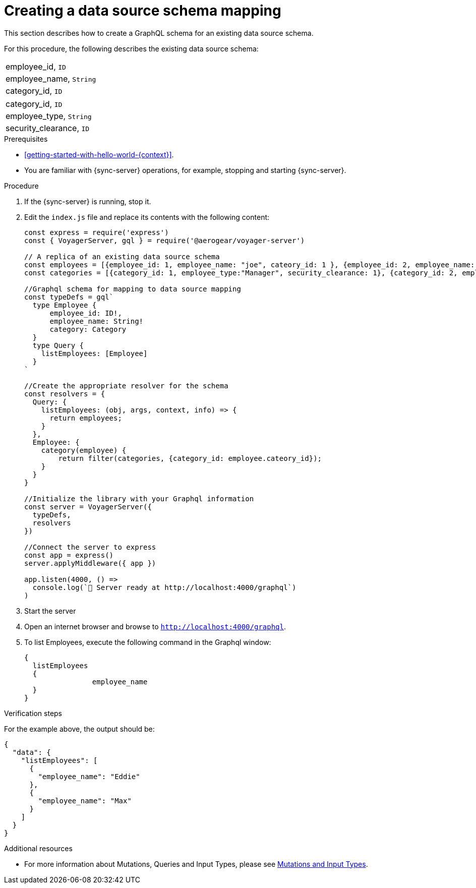 [id="server-creating-a-datasource-schema-mapping-{context}"]
= Creating a data source schema mapping

This section describes how to create a GraphQL schema for an existing data source schema.

For this procedure, the following describes the existing data source schema:

[.Employee]
|===
| employee_id, `ID`
| employee_name, `String`
| category_id, `ID`
|===

[.Category]
|===
| category_id, `ID`
| employee_type, `String`
| security_clearance, `ID`
|===

.Prerequisites

* xref:getting-started-with-hello-world-{context}[].
* You are familiar with {sync-server} operations, for example, stopping and starting {sync-server}.

.Procedure

. If the {sync-server} is running, stop it.
+
. Edit the `index.js` file and replace its contents with the following content:
+
[source,javascript]
----
const express = require('express')
const { VoyagerServer, gql } = require('@aerogear/voyager-server')

// A replica of an existing data source schema
const employees = [{employee_id: 1, employee_name: "joe", cateory_id: 1 }, {employee_id: 2, employee_name: "john", cateory_id: 2}];
const categories = [{category_id: 1, employee_type:"Manager", security_clearance: 1}, {category_id: 2, employee_type:"Associate", security_clearance: 2}];

//Graphql schema for mapping to data source mapping
const typeDefs = gql`
  type Employee {
      employee_id: ID!,
      employee_name: String!
      category: Category
  }
  type Query {
    listEmployees: [Employee]
  }
`

//Create the appropriate resolver for the schema
const resolvers = {
  Query: {
    listEmployees: (obj, args, context, info) => {
      return employees;
    }
  },
  Employee: {
    category(employee) {
        return filter(categories, {category_id: employee.cateory_id});
    }
  }
}

//Initialize the library with your Graphql information
const server = VoyagerServer({
  typeDefs,
  resolvers
})

//Connect the server to express
const app = express()
server.applyMiddleware({ app })

app.listen(4000, () =>
  console.log(`🚀 Server ready at http://localhost:4000/graphql`)
)
----
+
. Start the server
+
. Open an internet browser and browse to `http://localhost:4000/graphql`.
+
. To list Employees, execute the following command in the Graphql window:
+
[source,javascript]
----
{
  listEmployees
  {
		employee_name
  }
}
----

.Verification steps

For the example above, the output should be:

[source,javascript]
----
{
  "data": {
    "listEmployees": [
      {
        "employee_name": "Eddie"
      },
      {
        "employee_name": "Max"
      }
    ]
  }
}
----

.Additional resources

* For more information about Mutations, Queries and Input Types, please see link:https://graphql.org/graphql-js/mutations-and-input-types/[Mutations and Input Types].
